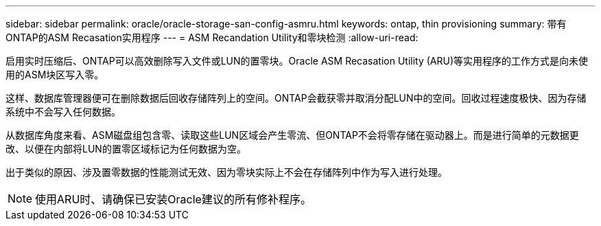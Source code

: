 ---
sidebar: sidebar 
permalink: oracle/oracle-storage-san-config-asmru.html 
keywords: ontap, thin provisioning 
summary: 带有ONTAP的ASM Recasation实用程序 
---
= ASM Recandation Utility和零块检测
:allow-uri-read: 


[role="lead"]
启用实时压缩后、ONTAP可以高效删除写入文件或LUN的置零块。Oracle ASM Recasation Utility (ARU)等实用程序的工作方式是向未使用的ASM块区写入零。

这样、数据库管理器便可在删除数据后回收存储阵列上的空间。ONTAP会截获零并取消分配LUN中的空间。回收过程速度极快、因为存储系统中不会写入任何数据。

从数据库角度来看、ASM磁盘组包含零、读取这些LUN区域会产生零流、但ONTAP不会将零存储在驱动器上。而是进行简单的元数据更改、以便在内部将LUN的置零区域标记为任何数据为空。

出于类似的原因、涉及置零数据的性能测试无效、因为零块实际上不会在存储阵列中作为写入进行处理。


NOTE: 使用ARU时、请确保已安装Oracle建议的所有修补程序。
